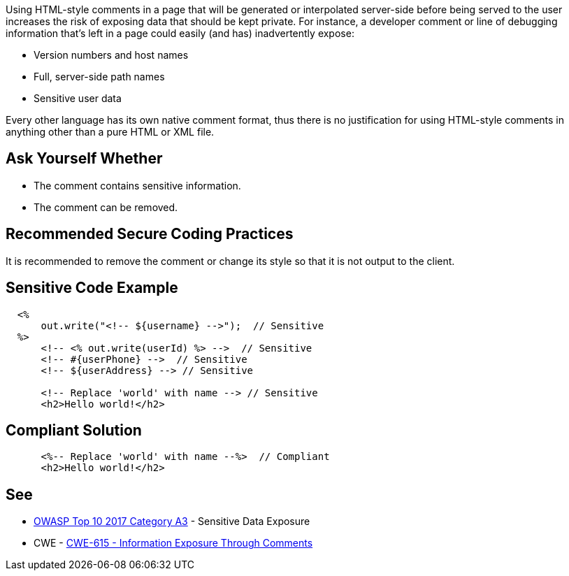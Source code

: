 Using HTML-style comments in a page that will be generated or interpolated server-side before being served to the user increases the risk of exposing data that should be kept private. For instance, a developer comment or line of debugging information that's left in a page could easily (and has) inadvertently expose:


* Version numbers and host names
* Full, server-side path names
* Sensitive user data

Every other language has its own native comment format, thus there is no justification for using HTML-style comments in anything other than a pure HTML or XML file.


== Ask Yourself Whether

* The comment contains sensitive information.
* The comment can be removed.


== Recommended Secure Coding Practices

It is recommended to remove the comment or change its style so that it is not output to the client.


== Sensitive Code Example

----
  <%
      out.write("<!-- ${username} -->");  // Sensitive
  %>
      <!-- <% out.write(userId) %> -->  // Sensitive
      <!-- #{userPhone} -->  // Sensitive
      <!-- ${userAddress} --> // Sensitive

      <!-- Replace 'world' with name --> // Sensitive
      <h2>Hello world!</h2>
----


== Compliant Solution

[source,html]
----
      <%-- Replace 'world' with name --%>  // Compliant
      <h2>Hello world!</h2>
----


== See

* https://www.owasp.org/www-project-top-ten/2017/A3_2017-Sensitive_Data_Exposure[OWASP Top 10 2017 Category A3] - Sensitive Data Exposure
* CWE - https://cwe.mitre.org/data/definitions/615[CWE-615 - Information Exposure Through Comments]



ifdef::env-github,rspecator-view[]

'''
== Implementation Specification
(visible only on this page)

=== Message

Make sure that the HTML comment does not contain sensitive information.


'''
== Comments And Links
(visible only on this page)

=== is related to: S1531

=== on 29 Jul 2014, 11:38:41 Freddy Mallet wrote:
According to the discussion we had yesterday, do you confirm that we can remove those comments @Ann ? Thanks

=== on 29 Jul 2014, 15:46:41 Ann Campbell wrote:
\[~freddy.mallet] It's in my ToDo list to merge this with RSPEC-1531

=== on 30 Jul 2014, 20:35:52 Freddy Mallet wrote:
Feedback [~ann.campbell.2]:

* As obvious as this rule can be, I would add some "Noncompliant/Compliant" sections
* Even if this rule is classified in the "Security" category I would decrease the severity to "Minor" or "Major" as the risk to have an HTML comment containing a sensitive information remains low
* We should decide if we want to use bullet points or table for the See section

endif::env-github,rspecator-view[]
